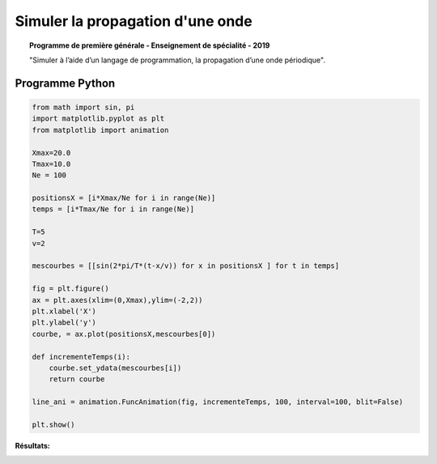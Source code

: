 =================================
Simuler la propagation d'une onde
=================================

.. topic:: Programme de première générale - Enseignement de spécialité - 2019

   "Simuler à l’aide d’un langage de programmation, la propagation d’une onde périodique".

Programme Python
================

.. code:: python

   from math import sin, pi
   import matplotlib.pyplot as plt
   from matplotlib import animation

   Xmax=20.0
   Tmax=10.0
   Ne = 100

   positionsX = [i*Xmax/Ne for i in range(Ne)]
   temps = [i*Tmax/Ne for i in range(Ne)]

   T=5
   v=2

   mescourbes = [[sin(2*pi/T*(t-x/v)) for x in positionsX ] for t in temps]

   fig = plt.figure()
   ax = plt.axes(xlim=(0,Xmax),ylim=(-2,2))
   plt.xlabel('X')
   plt.ylabel('y')
   courbe, = ax.plot(positionsX,mescourbes[0])

   def incrementeTemps(i):
       courbe.set_ydata(mescourbes[i])
       return courbe

   line_ani = animation.FuncAnimation(fig, incrementeTemps, 100, interval=100, blit=False)

   plt.show()

:Résultats:

.. image:: images/Exemple_Onde_propagation_1.png
   :width: 539 px
   :height: 385px
   :scale: 100 %
   :alt: alternate text
   :align: center
